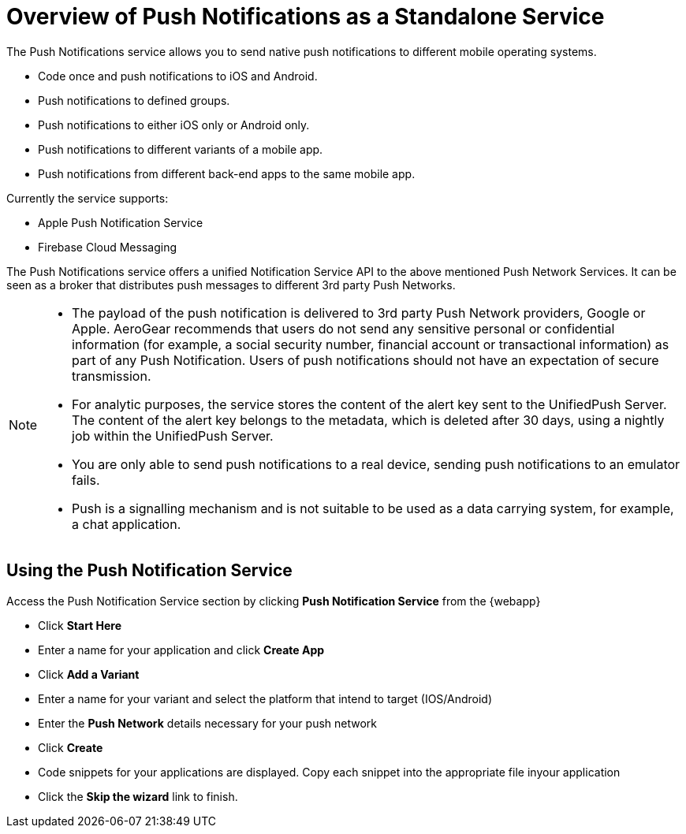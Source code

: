 [id='push-notification-service']
= Overview of Push Notifications as a Standalone Service

The Push Notifications service allows you to send native push notifications to different mobile operating systems.

* Code once and push notifications to iOS and Android.

* Push notifications to defined groups.

* Push notifications to either iOS only or Android only.

* Push notifications to different variants of a mobile app.

* Push notifications from different back-end apps to the same mobile app.

Currently the service supports:

* Apple Push Notification Service

* Firebase Cloud Messaging


The Push Notifications service offers a unified Notification Service API to the above mentioned Push Network Services. It can be seen as a broker that distributes push messages to different 3rd party Push Networks.

[NOTE]
====
* The payload of the push notification is delivered to 3rd party Push Network providers, Google or Apple. AeroGear recommends that users do not send any sensitive personal or confidential information (for example, a social security number, financial account or transactional information) as part of any Push Notification. Users of push notifications should not have an expectation of secure transmission.

* For analytic purposes, the service stores the content of the alert key sent to the UnifiedPush Server. The content of the alert key belongs to the metadata, which is deleted after 30 days, using a nightly job within the UnifiedPush Server.

* You are only able to send push notifications to a real device, sending push notifications to an emulator fails.

* Push is a signalling mechanism and is not suitable to be used as a data carrying system, for example, a chat application.
====

== Using the Push Notification Service

Access the Push Notification Service section by clicking *Push Notification Service* from the {webapp}

* Click *Start Here*
* Enter a name for your application and click *Create App*
* Click *Add a Variant*
* Enter a name for your variant and select the platform that intend to target (IOS/Android)
* Enter the *Push Network* details necessary for your push network
* Click *Create*
* Code snippets for your applications are displayed.  Copy each snippet into the appropriate file inyour application 
* Click the *Skip the wizard* link to finish.
